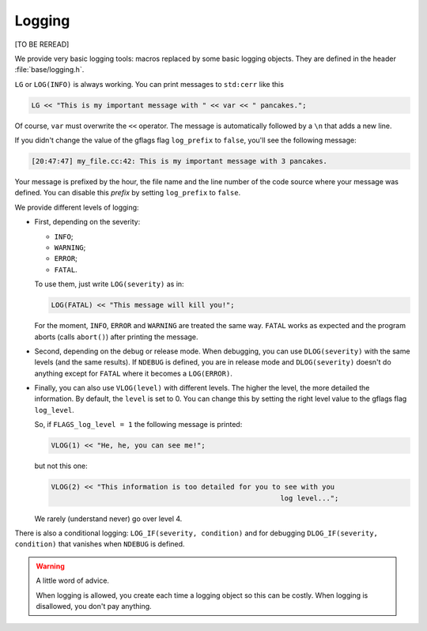 Logging
---------

[TO BE REREAD]

We provide very basic logging tools: macros replaced by some basic logging objects. They are defined 
in the header :file:`base/logging.h`.

``LG`` or ``LOG(INFO)`` is always working. You can print messages to ``std:cerr`` like this

..  code-block:: c++

    LG << "This is my important message with " << var << " pancakes.";

Of course, ``var`` must overwrite the ``<<`` operator. The message is automatically followed by a ``\n``
that adds a new line. 

..  index:: gflags; log prefix

If you didn't change the value of the gflags flag ``log_prefix`` to ``false``, you'll see the following message:

..  code-block:: bash

    [20:47:47] my_file.cc:42: This is my important message with 3 pancakes.

Your message is prefixed by the hour, the file name and the line number of the code source where your message was defined.
You can disable this *prefix* by setting ``log_prefix`` to ``false``.

We provide different levels of logging:

* First, depending on the severity: 

  - ``INFO``;
  - ``WARNING``;
  - ``ERROR``;
  - ``FATAL``.
    
  To use them, just write ``LOG(severity)`` as in:
  
  ..  code-block:: c++
  
      LOG(FATAL) << "This message will kill you!";
      
  For the moment, 
  ``INFO``, ``ERROR`` and 
  ``WARNING`` are treated the same way. ``FATAL`` works as expected and the program aborts (calls ``abort()``) after printing the message.

* Second, depending on the debug or release mode. When debugging, you can use ``DLOG(severity)`` with the same 
  levels (and the same results). If ``NDEBUG`` is defined, you are in release mode and ``DLOG(severity)`` doesn't 
  do anything except for ``FATAL`` where it becomes a ``LOG(ERROR)``.



..  index:: gflags; log levels

* Finally, you can also use ``VLOG(level)`` with different levels. The higher the level, the more detailed 
  the information.
  By default, the ``level`` is set to 0. You can change this by setting the right level value to the gflags flag
  ``log_level``.

  So, if ``FLAGS_log_level = 1`` the following message is printed:
    
  ..  code-block:: c++
    
      VLOG(1) << "He, he, you can see me!";
        
  but not this one:
    
  ..  code-block:: c++
    
      VLOG(2) << "This information is too detailed for you to see with you 
                                                             log level...";
    
  We rarely (understand never) go over level 4.

There is also a conditional logging: ``LOG_IF(severity, condition)`` and for debugging ``DLOG_IF(severity, condition)``
that vanishes when ``NDEBUG`` is defined.

..  warning:: A little word of advice.

    When logging is allowed, you create each time a logging object so this can be costly.
    When logging is disallowed, you don't pay anything.




